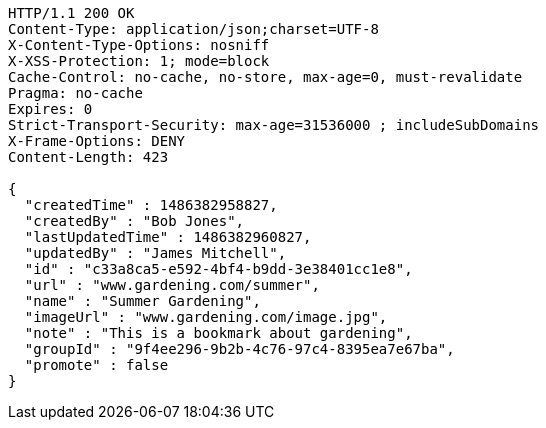 [source,http,options="nowrap"]
----
HTTP/1.1 200 OK
Content-Type: application/json;charset=UTF-8
X-Content-Type-Options: nosniff
X-XSS-Protection: 1; mode=block
Cache-Control: no-cache, no-store, max-age=0, must-revalidate
Pragma: no-cache
Expires: 0
Strict-Transport-Security: max-age=31536000 ; includeSubDomains
X-Frame-Options: DENY
Content-Length: 423

{
  "createdTime" : 1486382958827,
  "createdBy" : "Bob Jones",
  "lastUpdatedTime" : 1486382960827,
  "updatedBy" : "James Mitchell",
  "id" : "c33a8ca5-e592-4bf4-b9dd-3e38401cc1e8",
  "url" : "www.gardening.com/summer",
  "name" : "Summer Gardening",
  "imageUrl" : "www.gardening.com/image.jpg",
  "note" : "This is a bookmark about gardening",
  "groupId" : "9f4ee296-9b2b-4c76-97c4-8395ea7e67ba",
  "promote" : false
}
----